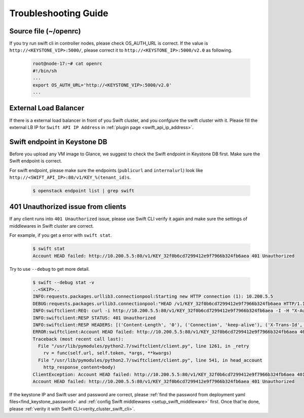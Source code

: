 Troubleshooting Guide
=====================


Source file (~/openrc) 
----------------------
If you try run swift cli in controller nodes, please check OS_AUTH_URL is correct. If the value is ``http://<KEYSTONE_VIP>:5000/``, please correct it to ``http://<KEYSTONE_IP>:5000/v2.0`` as following.

    .. code-block:: python

        root@node-17:~# cat openrc 
        #!/bin/sh
        ...
        export OS_AUTH_URL='http://<KEYSTONE_VIP>:5000/v2.0'
        ...



External Load Balancer
----------------------

If there is a external load balancer in front of you Swift cluster, and you confgiure the swift cluster with it. Please fill the external LB IP for ``Swift API IP Address`` in :ref:`plugin page <swift_api_ip_address>`.


Swift endpoint in Keystone DB
-----------------------------

Before you upload any VM image to Glance, we suggest to check the Swift endpoint in Keystone DB first. Make sure the Swift endpoint is correct.

For swift endpoint, please make sure the endpoints (``publicurl`` and ``internalurl``) look like ``http://<SWIFT_API_IP>:80/v1/KEY_%(tenant_id)s``.

    .. code-block:: python

        $ openstack endpoint list | grep swift 


401 Unauthorized issue from clients
-----------------------------------

If any client runs into ``401 Unauthorized`` issue, please use Swift CLI verify it again and make sure the settings of middlewares in Swift cluster are correct. 

For example, if you get a error with ``swift stat``.

    .. code-block:: python

        $ swift stat
        Account HEAD failed: http://10.200.5.5:80/v1/KEY_32f0b6cd7299412e9f7966b324fb6aea 401 Unauthorized

Try to use ``--debug`` to get more detail.

    .. code-block:: python

        $ swift --debug stat -v
        ..<SKIP>..
        INFO:requests.packages.urllib3.connectionpool:Starting new HTTP connection (1): 10.200.5.5
        DEBUG:requests.packages.urllib3.connectionpool:"HEAD /v1/KEY_32f0b6cd7299412e9f7966b324fb6aea HTTP/1.1" 401 0
        INFO:swiftclient:REQ: curl -i http://10.200.5.5:80/v1/KEY_32f0b6cd7299412e9f7966b324fb6aea -I -H "X-Auth-Token: gAAAAABXMe1s87mzqZK1Ee8hyJQ86fv9NDcSChKCLk-PTQfa353J5t3N4EL-OCHbZuqt6hRFBJehUozgF4FNNd5Q_rfXBejo817U_Ff6mAy6-hP2l0KWbxON1mfZL_UCfjjWclrSD2-bK38JvTfrqWdM99cqfdMBDZS-wqHn1dZzO0g2r-Kzxcc"
        INFO:swiftclient:RESP STATUS: 401 Unauthorized
        INFO:swiftclient:RESP HEADERS: [('Content-Length', '0'), ('Connection', 'keep-alive'), ('X-Trans-Id', 'txecd82ae98e714ef0b4c0c-005731ed6c'), ('Date', 'Tue, 10 May 2016 14:17:16 GMT'), ('Content-Type', 'text/html; charset=UTF-8'), ('Www-Authenticate', 'Swift realm="KEY_32f0b6cd7299412e9f7966b324fb6aea", Keystone uri=\'http://10.200.7.2:5000/\'')]
        ERROR:swiftclient:Account HEAD failed: http://10.200.5.5:80/v1/KEY_32f0b6cd7299412e9f7966b324fb6aea 401 Unauthorized
        Traceback (most recent call last):
          File "/usr/lib/pymodules/python2.7/swiftclient/client.py", line 1261, in _retry
            rv = func(self.url, self.token, *args, **kwargs)
          File "/usr/lib/pymodules/python2.7/swiftclient/client.py", line 541, in head_account
            http_response_content=body)
        ClientException: Account HEAD failed: http://10.200.5.5:80/v1/KEY_32f0b6cd7299412e9f7966b324fb6aea 401 Unauthorized
        Account HEAD failed: http://10.200.5.5:80/v1/KEY_32f0b6cd7299412e9f7966b324fb6aea 401 Unauthorized



If the keystone IP and Swift user and password are correct, please :ref:`find the password from deployment yaml files<find_keystone_password>` and :ref:`config Swift middlewares <setup_swift_middleware>` first. Once that're done, please :ref:`verity it with Swift CLI<verity_cluster_swift_cli>`.



